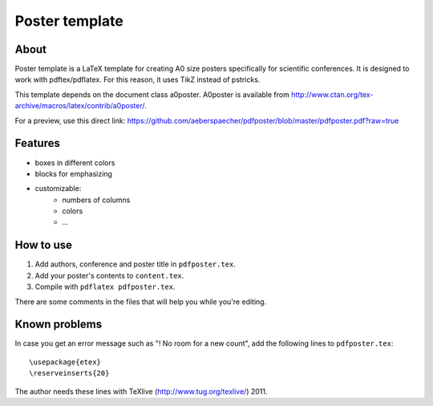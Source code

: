 Poster template
===============

About
-----

Poster template is a LaTeX template for creating A0 size posters
specifically for scientific conferences. It is designed to work with
pdftex/pdflatex. For this reason, it uses TikZ instead of pstricks.

This template depends on the document class a0poster. A0poster is available
from http://www.ctan.org/tex-archive/macros/latex/contrib/a0poster/.

For a preview, use this direct link:
https://github.com/aeberspaecher/pdfposter/blob/master/pdfposter.pdf?raw=true

Features
--------

- boxes in different colors
- blocks for emphasizing
- customizable:
    - numbers of columns
    - colors
    - ...

How to use
----------

1. Add authors, conference and poster title in ``pdfposter.tex``.
2. Add your poster's contents to ``content.tex``.
3. Compile with ``pdflatex pdfposter.tex``.

There are some comments in the files that will help you while you're editing.

Known problems
--------------

In case you get an error message such as "! No room for a new \count", add the
following lines to ``pdfposter.tex``::

  \usepackage{etex}
  \reserveinserts{20}

The author needs these lines with TeXlive (http://www.tug.org/texlive/) 2011.



